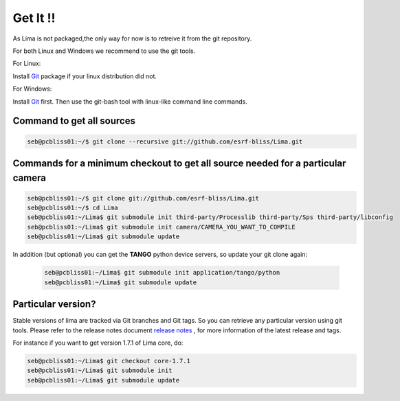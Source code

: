 .. _getit:


Get It !!
---------
As Lima is not packaged,the only way for now is to retreive it from the git repository.

For both Linux and Windows we recommend to use the git tools.

For Linux::
  
Install Git_ package if your linux distribution did not.


For Windows::

Install Git_ first. Then use the git-bash tool with linux-like command line commands.


Command to get all sources
^^^^^^^^^^^^^^^^^^^^^^^^^^

.. code-block:: bash 

  seb@pcbliss01:~/$ git clone --recursive git://github.com/esrf-bliss/Lima.git

Commands for a minimum checkout to get all source needed for a particular camera
^^^^^^^^^^^^^^^^^^^^^^^^^^^^^^^^^^^^^^^^^^^^^^^^^^^^^^^^^^^^^^^^^^^^^^^^^^^^^^^^  

.. code-block:: bash

  seb@pcbliss01:~/$ git clone git://github.com/esrf-bliss/Lima.git
  seb@pcbliss01:~/$ cd Lima
  seb@pcbliss01:~/Lima$ git submodule init third-party/Processlib third-party/Sps third-party/libconfig
  seb@pcbliss01:~/Lima$ git submodule init camera/CAMERA_YOU_WANT_TO_COMPILE
  seb@pcbliss01:~/Lima$ git submodule update

In addition (but optional) you can get the **TANGO** python device servers, so update your git clone again:

 .. code-block:: bash

  seb@pcbliss01:~/Lima$ git submodule init application/tango/python
  seb@pcbliss01:~/Lima$ git submodule update

 
Particular version?
^^^^^^^^^^^^^^^^^^^
Stable versions of lima are tracked via Git branches and Git tags. So you can retrieve any particular version using git tools.
Please refer to the release notes document `release notes`_ , for more information of the latest release and tags.

For instance if you want to get version 1.7.1 of Lima core, do:

.. code-block:: bash

  seb@pcbliss01:~/Lima$ git checkout core-1.7.1
  seb@pcbliss01:~/Lima$ git submodule init
  seb@pcbliss01:~/Lima$ git submodule update


.. _git: https://git-scm.com
.. _release notes: ./ReleaseNotes.txt

